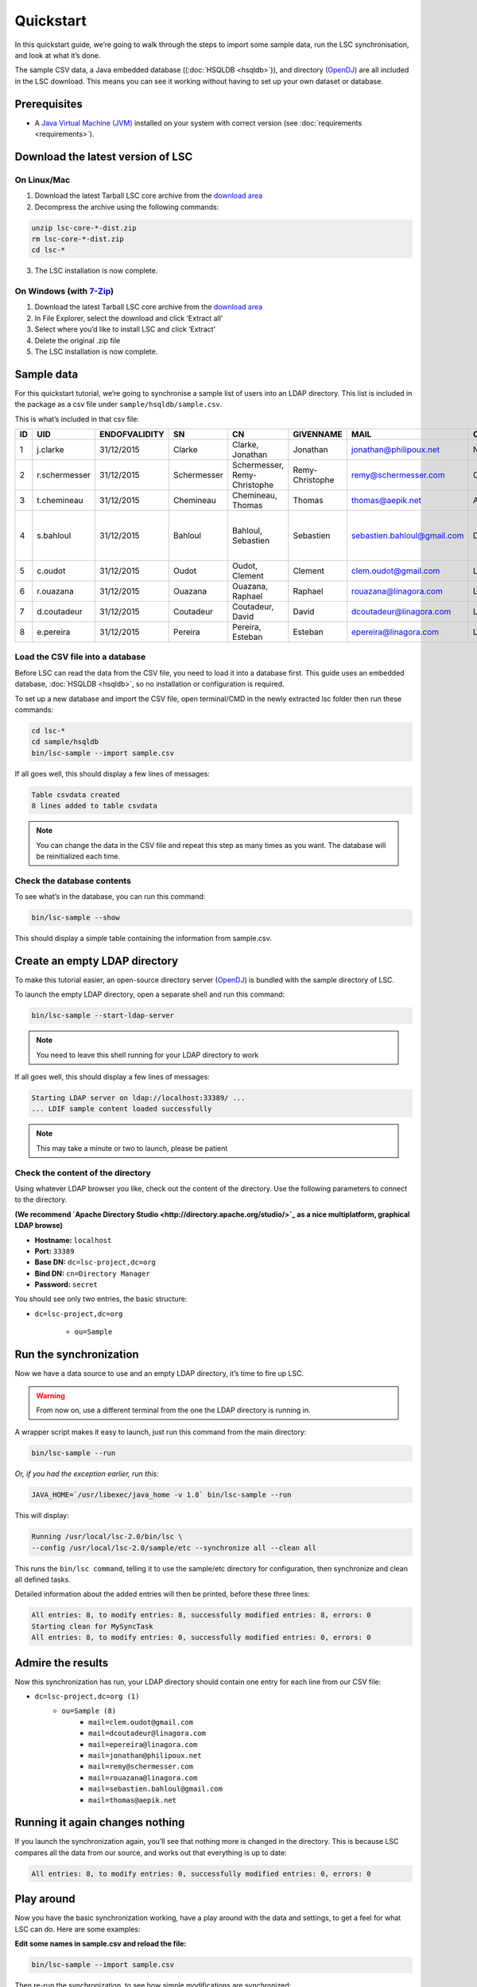 **********
Quickstart
**********

In this quickstart guide, we’re going to walk through the steps to import some sample data, run the LSC synchronisation, and look at what it’s done.

The sample CSV data, a Java embedded database ((:doc:`HSQLDB <hsqldb>`)), and directory (`OpenDJ <https://github.com/OpenIdentityPlatform/OpenDJ>`__) are all included in the LSC download. This means you can see it working without having to set up your own dataset or database.

Prerequisites
=============

* A `Java Virtual Machine (JVM) <https://lsc.readthedocs.io/en/latest/requirements.html>`_  installed on your system with correct version (see :doc:`requirements <requirements>`).

Download the latest version of LSC
==================================

On Linux/Mac
------------
1. Download the latest Tarball LSC core archive from the `download area <https://lsc-project.org/download.html>`_
2. Decompress the archive using the following commands:

.. code-block:: console

    unzip lsc-core-*-dist.zip
    rm lsc-core-*-dist.zip
    cd lsc-*

3. The LSC installation is now complete.

On Windows (with `7-Zip <https://www.7-zip.org>`_)
--------------------------------------------------
1. Download the latest Tarball LSC core archive from the `download area <https://lsc-project.org/download.html>`_
2. In File Explorer, select the download and click ‘Extract all’
3. Select where you’d like to install LSC and click ‘Extract’
4. Delete the original .zip file
5. The LSC installation is now complete.

Sample data
===========

For this quickstart tutorial, we’re going to synchronise a sample list of users into an LDAP directory. This list is included in the package as a csv file under ``sample/hsqldb/sample.csv``.

This is what’s included in that csv file:

+------+---------------+---------------+-------------+---------------------------------+------------------+-----------------------------+-----------+-------------------------------------------+-------------------+
| ID   | UID           | ENDOFVALIDITY | SN          | CN                              | GIVENNAME        | MAIL                        | O         | ADDRESS                                   | TELEPHONENUMBER   |
+======+===============+===============+=============+=================================+==================+=============================+===========+===========================================+===================+
| 1    | j.clarke      | 31/12/2015    | Clarke      | Clarke, Jonathan                | Jonathan         | jonathan@philipoux.net      | Normation |                                           |                   |
+------+---------------+---------------+-------------+---------------------------------+------------------+-----------------------------+-----------+-------------------------------------------+-------------------+
| 2    | r.schermesser | 31/12/2015    | Schermesser | Schermesser, Remy-Christophe    | Remy-Christophe  | remy@schermesser.com        | Octo      |                                           |                   |
+------+---------------+---------------+-------------+---------------------------------+------------------+-----------------------------+-----------+-------------------------------------------+-------------------+
| 3    | t.chemineau   | 31/12/2015    | Chemineau   | Chemineau, Thomas               | Thomas           | thomas@aepik.net            | AFNOR     |                                           |                   |
+------+---------------+---------------+-------------+---------------------------------+------------------+-----------------------------+-----------+-------------------------------------------+-------------------+
| 4    | s.bahloul     | 31/12/2015    | Bahloul     | Bahloul, Sebastien              | Sebastien        | sebastien.bahloul@gmail.com | Dictao    | 156 av. de Malakof, 75116 PARIS, France   |                   |
+------+---------------+---------------+-------------+---------------------------------+------------------+-----------------------------+-----------+-------------------------------------------+-------------------+
| 5    | c.oudot       | 31/12/2015    | Oudot       | Oudot, Clement                  | Clement          | clem.oudot@gmail.com        | Linagora  |                                           | 33(0)810251251    |
+------+---------------+---------------+-------------+---------------------------------+------------------+-----------------------------+-----------+-------------------------------------------+-------------------+
| 6    | r.ouazana     | 31/12/2015    | Ouazana     | Ouazana, Raphael                | Raphael          | rouazana@linagora.com       | Linagora  |                                           | 33(0)810251251    |
+------+---------------+---------------+-------------+---------------------------------+------------------+-----------------------------+-----------+-------------------------------------------+-------------------+
| 7    | d.coutadeur   | 31/12/2015    | Coutadeur   | Coutadeur, David                | David            | dcoutadeur@linagora.com     | Linagora  |                                           | 33(0)810251251    |
+------+---------------+---------------+-------------+---------------------------------+------------------+-----------------------------+-----------+-------------------------------------------+-------------------+
| 8    | e.pereira     | 31/12/2015    | Pereira     | Pereira, Esteban                | Esteban          | epereira@linagora.com       | Linagora  |                                           | 33(0)810251251    |
+------+---------------+---------------+-------------+---------------------------------+------------------+-----------------------------+-----------+-------------------------------------------+-------------------+

Load the CSV file into a database
---------------------------------

Before LSC can read the data from the CSV file, you need to load it into a database first. This guide uses an embedded database, :doc:`HSQLDB <hsqldb>`, so no installation or configuration is required.

To set up a new database and import the CSV file, open terminal/CMD in the newly extracted lsc folder then run these commands:

.. code-block:: console

    cd lsc-*
    cd sample/hsqldb
    bin/lsc-sample --import sample.csv
    
If all goes well, this should display a few lines of messages:

.. code-block:: console

    Table csvdata created
    8 lines added to table csvdata

.. note::

   You can change the data in the CSV file and repeat this step as many times as you want. The database will be reinitialized each time.

Check the database contents
---------------------------

To see what’s in the database, you can run this command:

.. code-block:: console

    bin/lsc-sample --show

This should display a simple table containing the information from sample.csv.

Create an empty LDAP directory
==============================

To make this tutorial easier, an open-source directory server (`OpenDJ <https://github.com/OpenIdentityPlatform/OpenDJ>`_) is bundled with the sample directory of LSC.

To launch the empty LDAP directory, open a separate shell and run this command:

.. code-block:: console

    bin/lsc-sample --start-ldap-server

.. note::

   You need to leave this shell running for your LDAP directory to work
 
If all goes well, this should display a few lines of messages:

.. code-block:: console

    Starting LDAP server on ldap://localhost:33389/ ...
    ... LDIF sample content loaded successfully

.. note::

   This may take a minute or two to launch, please be patient

Check the content of the directory
----------------------------------

Using whatever LDAP browser you like, check out the content of the directory. Use the following parameters to connect to the directory.

**(We recommend `Apache Directory Studio <http://directory.apache.org/studio/>`_ as a nice multiplatform, graphical LDAP browse)**

- **Hostname:** ``localhost``
- **Port:** ``33389``
- **Base DN:** ``dc=lsc-project,dc=org``
- **Bind DN:** ``cn=Directory Manager``
- **Password:** ``secret``

You should see only two entries, the basic structure:

* ``dc=lsc-project,dc=org``

    * ``ou=Sample``

Run the synchronization
=======================

Now we have a data source to use and an empty LDAP directory, it’s time to fire up LSC.

.. warning::

   From now on, use a different terminal from the one the LDAP directory is running in.

A wrapper script makes it easy to launch, just run this command from the main directory:

.. code-block:: console

    bin/lsc-sample --run

*Or, if you had the exception earlier, run this:*

.. code-block:: console

    JAVA_HOME=`/usr/libexec/java_home -v 1.8` bin/lsc-sample --run

This will display:

.. code-block:: console

    Running /usr/local/lsc-2.0/bin/lsc \
    --config /usr/local/lsc-2.0/sample/etc --synchronize all --clean all

This runs the ``bin/lsc command``, telling it to use the sample/etc directory for configuration, then synchronize and clean all defined tasks.

Detailed information about the added entries will then be printed, before these three lines:

.. code-block:: console

    All entries: 8, to modify entries: 8, successfully modified entries: 8, errors: 0
    Starting clean for MySyncTask
    All entries: 8, to modify entries: 0, successfully modified entries: 0, errors: 0


Admire the results
==================

Now this synchronization has run, your LDAP directory should contain one entry for each line from our CSV file:

- ``dc=lsc-project,dc=org (1)``
    - ``ou=Sample (8)``
        - ``mail=clem.oudot@gmail.com``
        - ``mail=dcoutadeur@linagora.com``
        - ``mail=epereira@linagora.com``
        - ``mail=jonathan@philipoux.net``
        - ``mail=remy@schermesser.com``
        - ``mail=rouazana@linagora.com``
        - ``mail=sebastien.bahloul@gmail.com``
        - ``mail=thomas@aepik.net``

Running it again changes nothing
================================

If you launch the synchronization again, you’ll see that nothing more is changed in the directory. This is because LSC compares all the data from our source, and works out that everything is up to date:

.. code-block:: console

    All entries: 8, to modify entries: 0, successfully modified entries: 0, errors: 0

Play around
===========

Now you have the basic synchronization working, have a play around with the data and settings, to get a feel for what LSC can do.
Here are some examples:


**Edit some names in sample.csv and reload the file:**

.. code-block:: console

    bin/lsc-sample --import sample.csv

Then re-run the synchronization, to see how simple modifications are synchronized:

.. code-block:: console

    bin/lsc-sample --run

**Remove a row in sample.csv and reload the file:**

.. code-block:: console

    bin/lsc-sample --import sample.csv

Then re-run the synchronization, to see how entries are deleted:

.. code-block:: console

    bin/lsc-sample --run

**Read the main configuration file in etc/lsc.xml and add the following lines to the file:**


.. code-block:: html

    <dataset>
        <name>sn</name>
        <forceValues>
            <string>js:srcBean.getDatasetFirstValueById("sn").toUpperCase()</string>
        </forceValues>
    </dataset>

Then re-run the synchronization, and you’ll see all surnames are now in upper-case:

.. code-block:: console

    bin/lsc-sample --run

Stopping the LDAP server
========================

When you’re done with the sample, you can stop the LDAP server by pressing ``“Control-C”`` in its shell. Then, simply remove the whole directory (if you want):

.. code-block:: console

    rm -r sample

What's next?
============

Once you've had a play with this sample data, you probably want to move on to your own synchronization.

The main configuration file is in ``etc/lsc.xml``. It is the same format as the one from the sample, so you'll be able to use it quickly. A sample file is provided in ``etc/lsc.xml-sample``, just rename it to get started.

Read through the :doc:`documentation <index>` on this web site. If you need help or have a question, `get in touch <https://lsc-project.org/contact.html>`__.

Last but not least, we really hope you enjoy using LSC, and it solves problems for you. We'd love to hear back from you.

